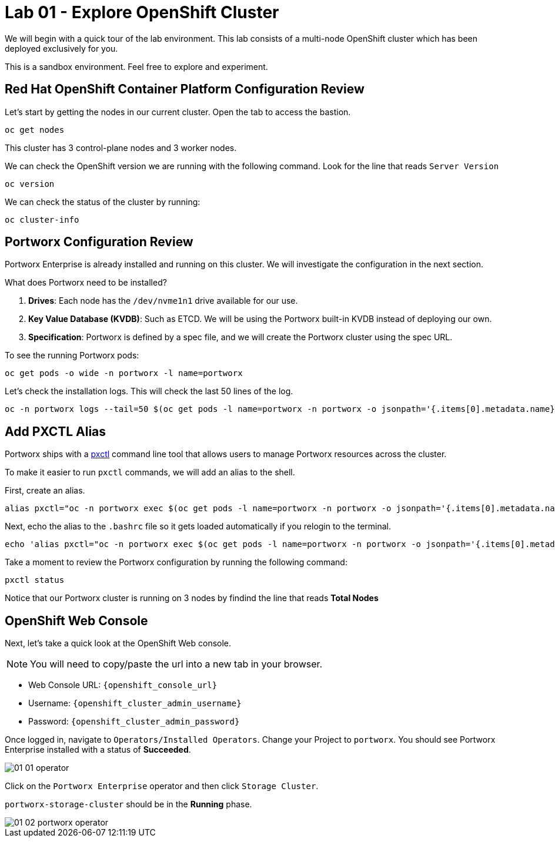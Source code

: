 = Lab 01 - Explore OpenShift Cluster

We will begin with a quick tour of the lab environment. This lab
consists of a multi-node OpenShift cluster which has been deployed
exclusively for you.

This is a sandbox environment. Feel free to explore and experiment.

== Red Hat OpenShift Container Platform Configuration Review

Let's start by getting the nodes in our current cluster. Open the tab to access the bastion.

[,bash,role="execute"]
----
oc get nodes
----

This cluster has 3 control-plane nodes and 3 worker nodes.

We can check the OpenShift version we are running with the
following command.  Look for the line that reads `Server Version`

[,bash,role="execute"]
----
oc version
----

We can check the status of the cluster by running:

[,bash,role="execute"]
----
oc cluster-info
----

== Portworx Configuration Review

Portworx Enterprise is already installed and running on this cluster. We
will investigate the configuration in the next section.

What does Portworx need to be installed?

[arabic]
. *Drives*:  Each node has the `/dev/nvme1n1` drive available for our use.
. *Key Value Database (KVDB)*: Such as ETCD. We will be using the
Portworx built-in KVDB instead of deploying our own.
. *Specification*: Portworx is defined by a spec file, and we will create
the Portworx cluster using the spec URL.

To see the running Portworx pods:

[,bash,role="execute"]
----
oc get pods -o wide -n portworx -l name=portworx
----

Let's check the installation logs. This will check the last 50 lines of the log.

[,bash,role="execute"]
----
oc -n portworx logs --tail=50 $(oc get pods -l name=portworx -n portworx -o jsonpath='{.items[0].metadata.name}') -c portworx
----

== Add PXCTL Alias

Portworx ships with a
https://docs.portworx.com/portworx-enterprise/reference/cli/pxctl-reference/status-reference[pxctl]
command line tool that allows users to manage Portworx resources across the cluster.

To make it easier to run `pxctl` commands, we will add an alias to the
shell.

First, create an alias.
[,bash,role="execute"]
----
alias pxctl="oc -n portworx exec $(oc get pods -l name=portworx -n portworx -o jsonpath='{.items[0].metadata.name}') -c portworx -it -- /opt/pwx/bin/pxctl"
----

Next, echo the alias to the `.bashrc` file so it gets loaded automatically if you relogin to the terminal.

[,bash,role="execute"]
----
echo 'alias pxctl="oc -n portworx exec $(oc get pods -l name=portworx -n portworx -o jsonpath='{.items[0].metadata.name}') -c portworx -it -- /opt/pwx/bin/pxctl"' >> ~/.bashrc
----

Take a moment to review the Portworx configuration by running the
following command:

[,bash,role="execute"]
----
pxctl status
----

Notice that our Portworx cluster is running on 3 nodes by findind the line that reads *Total Nodes*

== OpenShift Web Console

Next, let's take a quick look at the OpenShift Web console.

NOTE: You will need to copy/paste the url into a new tab in your browser.

* Web Console URL: `{openshift_console_url}`
* Username: `{openshift_cluster_admin_username}`
* Password: `{openshift_cluster_admin_password}`

Once logged in, navigate to `Operators/Installed Operators`. Change your Project to `portworx`. You should see Portworx Enterprise installed with a status of **Succeeded**.

image::01_01_operator.png[]

Click on the `Portworx Enterprise` operator and then click `Storage Cluster`.

`portworx-storage-cluster` should be in the **Running** phase.

image::01_02_portworx-operator.png[]
